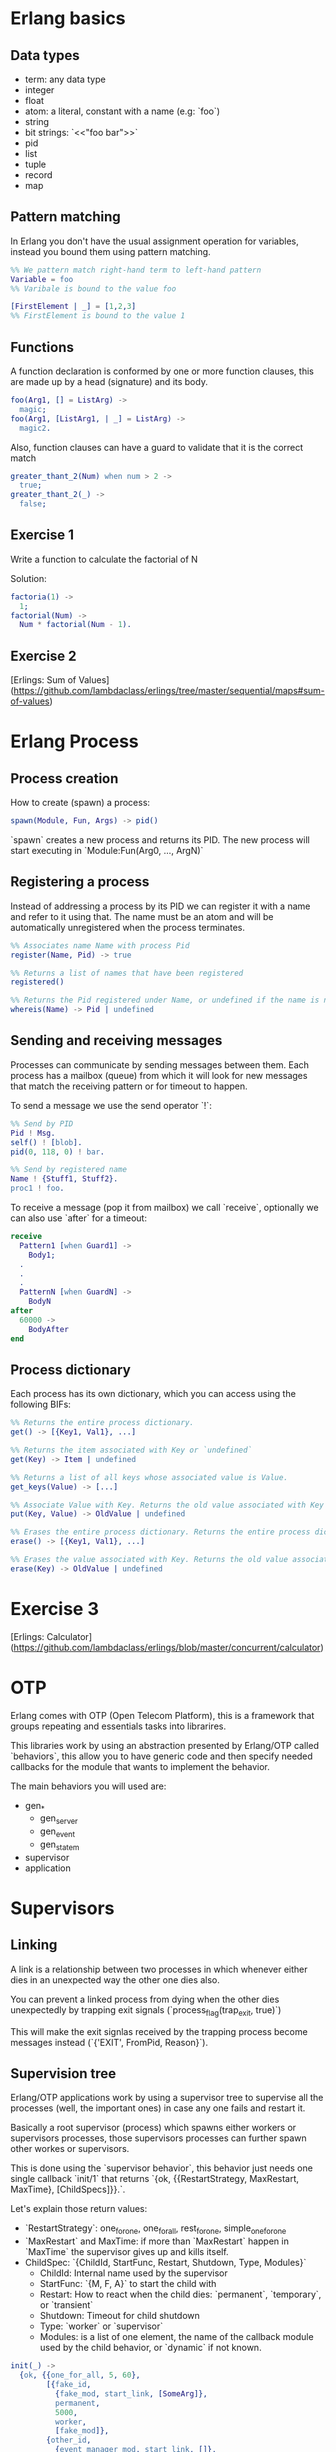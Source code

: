 * Erlang basics

** Data types

- term: any data type
- integer
- float
- atom: a literal, constant with a name (e.g: `foo`)
- string
- bit strings: `<<"foo bar">>`
- pid
- list
- tuple
- record
- map

** Pattern matching

In Erlang you don't have the usual assignment operation for variables, instead you bound them using pattern matching.

#+BEGIN_SRC erlang
%% We pattern match right-hand term to left-hand pattern
Variable = foo
%% Varibale is bound to the value foo

[FirstElement | _] = [1,2,3]
%% FirstElement is bound to the value 1
#+END_SRC

** Functions
A function declaration is conformed by one or more function clauses, this are made up by a head (signature) and its body.

#+BEGIN_SRC erlang
foo(Arg1, [] = ListArg) ->
  magic;
foo(Arg1, [ListArg1, | _] = ListArg) ->
  magic2.
#+END_SRC

Also, function clauses can have a guard to validate that it is the correct match
#+BEGIN_SRC erlang
greater_thant_2(Num) when num > 2 ->
  true;
greater_thant_2(_) ->
  false;
#+END_SRC

** Exercise 1

Write a function to calculate the factorial of N

Solution:
#+BEGIN_SRC erlang
factoria(1) ->
  1;
factorial(Num) ->
  Num * factorial(Num - 1).
#+END_SRC

** Exercise 2

[Erlings: Sum of Values](https://github.com/lambdaclass/erlings/tree/master/sequential/maps#sum-of-values)

* Erlang Process

** Process creation
How to create (spawn) a process:

#+BEGIN_SRC erlang
spawn(Module, Fun, Args) -> pid()
#+END_SRC

`spawn` creates a new process and returns its PID. The new process will start executing in `Module:Fun(Arg0, ..., ArgN)`

** Registering a process
Instead of addressing a process by its PID we can register it with a name and refer to it using that. The name must be an atom and will be automatically unregistered when the process terminates.

#+BEGIN_SRC erlang
%% Associates name Name with process Pid
register(Name, Pid) -> true

%% Returns a list of names that have been registered
registered()

%% Returns the Pid registered under Name, or undefined if the name is not registered
whereis(Name) -> Pid | undefined
#+END_SRC

** Sending and receiving messages
Processes can communicate by sending messages between them. Each process has a mailbox (queue) from which it will look for new messages that match the receiving pattern or for timeout to happen.

To send a message we use the send operator `!`:

#+BEGIN_SRC erlang
%% Send by PID
Pid ! Msg.
self() ! [blob].
pid(0, 118, 0) ! bar.

%% Send by registered name
Name ! {Stuff1, Stuff2}.
proc1 ! foo.
#+END_SRC

To receive a message (pop it from mailbox) we call `receive`, optionally we can also use  `after` for a timeout:

#+BEGIN_SRC erlang
receive
  Pattern1 [when Guard1] ->
    Body1;
  .
  .
  .
  PatternN [when GuardN] ->
    BodyN
after
  60000 ->
    BodyAfter
end
#+END_SRC

** Process dictionary
Each process has its own dictionary, which you can access using the following BIFs:

#+BEGIN_SRC erlang
%% Returns the entire process dictionary.
get() -> [{Key1, Val1}, ...]

%% Returns the item associated with Key or `undefined`
get(Key) -> Item | undefined

%% Returns a list of all keys whose associated value is Value.
get_keys(Value) -> [...]

%% Associate Value with Key. Returns the old value associated with Key or `undefined` if no such association exists.
put(Key, Value) -> OldValue | undefined

%% Erases the entire process dictionary. Returns the entire process dictionary before it was erased.
erase() -> [{Key1, Val1}, ...]

%% Erases the value associated with Key. Returns the old value associated with Key or undefined if no such association exists.
erase(Key) -> OldValue | undefined
#+END_SRC

* Exercise 3

[Erlings: Calculator](https://github.com/lambdaclass/erlings/blob/master/concurrent/calculator)

* OTP

Erlang comes with OTP (Open Telecom Platform), this is a framework that groups repeating and essentials tasks into librarires.

This libraries work by using an abstraction presented by Erlang/OTP called `behaviors`, this allow you to have generic code and then specify needed callbacks for the module that wants to implement the behavior.

The main behaviors you will used are:

- gen_*
  - gen_server
  - gen_event
  - gen_statem
- supervisor
- application

* Supervisors

** Linking

A link is a relationship between two processes in which whenever either dies in an unexpected way the other one dies also.

You can prevent a linked process from dying when the other dies unexpectedly by trapping exit signals (`process_flag(trap_exit, true)`)

This will make the exit signlas received by the trapping process become messages instead (`{'EXIT', FromPid, Reason}`).

** Supervision tree

Erlang/OTP applications work by using a supervisor tree to supervise all the processes (well, the important ones) in case any one fails and restart it.

Basically a root supervisor (process) which spawns either workers or supervisors processes, those supervisors processes can further spawn other workes or supervisors.

This is done using the `supervisor behavior`, this behavior just needs one single callback `init/1` that returns `{ok, {{RestartStrategy, MaxRestart, MaxTime}, [ChildSpecs]}}.`.

Let's explain those return values:
- `RestartStrategy`: one_for_one, one_for_all, rest_for_one, simple_one_for_one
- `MaxRestart` and MaxTime: if more than `MaxRestart` happen in `MaxTime` the supervisor gives up and kills itself.
- ChildSpec: `{ChildId, StartFunc, Restart, Shutdown, Type, Modules}`
  - ChildId: Internal name used by the supervisor
  - StartFunc: `{M, F, A}` to start the child with
  - Restart: How to react when the child dies: `permanent`, `temporary`, or `transient`
  - Shutdown: Timeout for child shutdown
  - Type: `worker` or `supervisor`
  - Modules: is a list of one element, the name of the callback module used by the child behavior, or `dynamic` if not known.

#+BEGIN_SRC erlang
init(_) ->
  {ok, {{one_for_all, 5, 60},
        [{fake_id,
          {fake_mod, start_link, [SomeArg]},
          permanent,
          5000,
          worker,
          [fake_mod]},
        {other_id,
          {event_manager_mod, start_link, []},
          transient,
          infinity,
          worker,
          dynamic}]}}.
#+END_SRC

* Build tools

** Rebar3

The go to build tool for erlang projects right now is [rebar3](http://www.rebar3.org/)

- `rebar3 new <template> <project-name>`
- `rebar3 compile`
- `rebar3 shell`
- `rebar as <profile> tar`
- `rebar3 eunit`
- `rebar3 ct`

** rebar.config

#+BEGIN_SRC erlang
{deps, [
        {cowboy, "2.1.0"},
        {syn, "1.6.1"},
        {redbug, {git, "https://github.com/massemanet/redbug.git", {tag, "1.2.1"}}},
       ]}.

{relx, [{release, {exampleapp, "1"}, [exampleapp]},
         {dev_mode, true},
         {include_erts, false},
         {extended_start_script, true},
         {overlay_vars, "conf/local_vars.config"},
         {overlay, [{template, "conf/sys.config", "releases/{{default_release_version}}/sys.config"},
                    {template, "conf/vm.args", "releases/{{default_release_version}}/vm.args"}]}
         ]}.

{profiles, [{test, [{erl_opts, [nowarn_export_all]},
                    {relx, [{overlay_vars, "conf/test_vars.config"}]}]},
            {prod, [{relx, [{dev_mode, false},
                            {overlay_vars, "conf/prod_server_vars.config"},
                            {include_src, false},
                            {vm_args, "./conf/vm.args"},
                            {extended_start_script, true}]}]}]}.
#+END_SRC

* Distributed Erlang

** Fallacies of distributed computing

- The network is reliable
- There is no latency
- Bandwidth is infinite
- The network is secure
- Topology doesn't change
- There is only one administrator
- Transport cost is zero
- The network is homogeneous

** CAP theorem

Choose 2:

- Consistency
- Availability
- Partition tolerance

** Starting a node
Erlang is designed with distribution in mind. A distributed Erlang system consist (cluster) on a number of Erlang runtime systems (nodes) communicating with each other.

All features learned for local system using a PID work on a distributed system, except for registering a name for a PID, that's local for each node.

A node is started by giving the Erlang runtime a name, either a short name (`-sname) or a long name (`-name`). Keep in mind a short named node can connect to a long named one and vice versa.

#+BEGIN_SRC erlang
%% erl -name dilbert
(dilbert@domain.example.com)1> node().
'dilbert@domain.example.com'

%% erl -sname dilbert
(dilbert@domain)1> node().
dilbert@domain
#+END_SRC

** Connecting nodes

Nodes in a cluster are loosely connected. The first time an interaction with another node is invoked (e.g. `spawn(Node,M,F,A)`) the connection attempt is done.

Connections are by default transitive. If node A connects to node B and then node B connects to node C, a connection between node A and C is established.

If a node goes down all connections to that node are removed.

* Exercise 4

[Remote Function Server](https://github.com/lambdaclass/erlings/tree/master/distributed/remote_fun)

* Debugging

** Tracing

Erlang offers a powerfull way of debugging called tracing.

The Erlang module `dbg` offers the functions needed to trace anything, but it's a bit overcomplicated to use.

In general you'll want to use the library [Redbug](https://github.com/massemanet/redbug), it's really easy to use and very powerfull.

#+BEGIN_SRC erlang
1> redbug:start("erlang:demonitor").
{30,2}
15:39:00 <{erlang,apply,2}> {erlang,demonitor,[#Ref<0.0.0.21493>]}
15:39:00 <{erlang,apply,2}> {erlang,demonitor,[#Ref<0.0.0.21499>]}
15:39:00 <{erlang,apply,2}> {erlang,demonitor,[#Ref<0.0.0.21500>]}
redbug done, timeout - 3

%% Trace on messages that the shell process receives.
2> redbug:start('receive',[{procs,[self()]}]).
{1,0}
15:15:47 <{erlang,apply,2}> <<< {running,1,0}
15:17:49 <{erlang,apply,2}> <<< timeout
redbug done, timeout - 2
#+END_SRC

* Project: Shortly

** Getting started with cowboy

Small, fast, modular HTTP server.

Let's implement a server with two endpoints:

- `/home`: returns the message "Hello World!"
- `/other/:word`: returns `:word`

First create the project using `rebar3 new app hello`, add cowboy (`{cowboy, "2.7.0"}`) as a dependency, and include it in your application.

Next we create the routes and initialize cowboy in our app:

#+BEGIN_SRC erlang
Dispatch = cowboy_router:compile([{'_', [{"/home", home_handler, []},
                                         {"/other/:word", other_handler, []}]}]),
{ok, _} = cowboy:start_clear(http, [{port, 8080}], #{env => #{dispatch => Dispatch}}),
#+END_SRC

Then we just need to create each of the module handlers we specified and the needed callbacks.

For the most simple handlers (the ones we want) we just need to implement the `init/2` callback.

#+BEGIN_SRC erlang
-module(home_handler).
-export([init/2]).

init(Req0, State) ->
  Req = cowboy_req:reply(200,
                         #{<<"content-type">> => <<"text/plain">>},
                         <<"Hello World!">>,
                         Req0),
  {ok, Req, State}.
#+END_SRC

#+BEGIN_SRC erlang
-module(other_handler).
-export([init/2]).

init(Req0, State) ->
  Word = cowboy_req:binding(word, Req0),
  Req = cowboy_req:reply(200,
                         #{<<"content-type">> => <<"text/plain">>},
                         Word,
                         Req0),
  {ok, Req, State}.
#+END_SRC

** Exercise: Shortly

Based on [Erlings: Shortly](https://github.com/lambdaclass/erlings/tree/master/libraries/shortly)

Create an `OTP` application using `rebar3` and [cowboy](https://github.com/ninenines/cowboy) that is capable of receiving long links and returning shorts ones:

- Receive a `HTTP POST` at `http://localhost:8080/<LONG_URL>` returning a shortened link.
- Receive a `HTTP GET` at `http://localhost:8080/<SHORT_URL>` returning the original long link.
- Accept websocket connections at `http://localhost:8080/news` and notify every time a new link is shortened.

BONUS: Create similar endpoints (`GET` and `POST`), but using `cowboy_rest` handler.

* Testing

** Eunit

EUnit is a unit testing framework for Erlang. It relies on many preprocessor macros that have been designed to be as nonintrusive as possible (avoid collisions with your code) and make testing easier.

To write tests first create a module in the `test` folder that includes Eunit's header `-include_lib("eunit/include/eunit.hrl").`

Then we can write test by making functions that end with `_test`. This will be recognized by Eunit and automatically called without params.

A test is marked as failed if it throws an exception, anything else is a success.

Finally we can run them by doing `rebar3 eunit`.

#+BEGIN_SRC erlang
-module(hello_test).

-include_lib("eunit/include/eunit.hrl").

hello_world_test() ->
  <<"hello world">> = hello:hello().
#+END_SRC

** Common Test

Common Test (CT) is a more robust testing framework in Erlang/OTP that allows more complex test cases than Eunit.

In CT you have test suites (modules) that define test cases (functions) to be executed.

As in Eunit a failed test is caused by a runtime error, usually in the way of a `badmatch` in a pattern match.

Anything else is a success. However, a few return values have special meaning:

- `{skip,Reason}`: indicates that the test case is skipped.
- `{comment,Comment}`: prints a comment in the log for the test case.
- `{save_config,Config}`: makes the Common Test test server pass Config to the next test case.

Also CT provides the following optional callbacks for setup/teardown:

- `init_per_suite(Config)` and `end_per_suite(Config)`
- `init_per_group(GroupName, Config)` and `end_per_group(GroupName, Config)`
- `init_per_testcase(TestCase, Config)` and `end_per_testcase(TestCase, Config)`

#+BEGIN_SRC erlang
-module(hello_SUITE).

-include_lib("common_test/include/ct.hrl").

-export([all/0]).
-export([hello_world/1]).

all() ->
  [hello_world].

hello_world(_Config) ->
  <<"hello world">> = hello:hello().

echo(_Config) ->
  <<"hello world">> = hello:hello().
#+END_SRC
